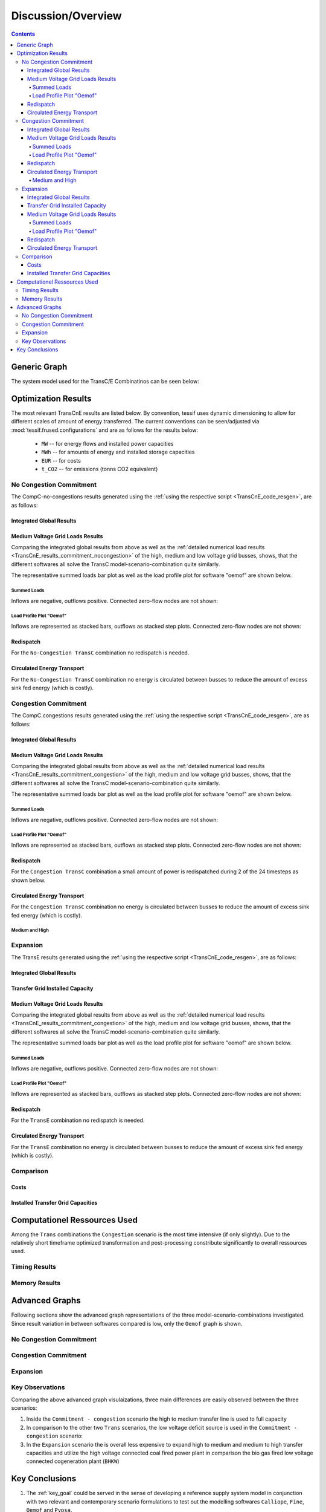 .. _TransCnE_Evaluation:

Discussion/Overview
*******************

.. contents:: Contents
   :local:
   :backlinks: top
	       

.. _TransCnE_gengraph:

Generic Graph
=============
The system model used for the TransC/E Combinatinos can be seen below:

.. image:: ./generic_graph2.png
   :align: center
   :alt: Image showing the TransC generic graph


.. _TransCnE_relevant_results:

Optimization Results
====================
The most relevant TransCnE results are listed below. By convention, tessif uses
dynamic dimensioning to allow for different scales of amount of energy
transferred. The current conventions can be seen/adjusted via
:mod:`tessif.frused.configurations` and are as follows for the results below:

     - ``MW`` -- for energy flows and installed power capacities
     - ``MWh`` -- for amounts of energy and installed storage capacities
     - ``EUR`` -- for costs
     - ``t_CO2`` -- for emissions (tonns CO2 equivalent)

No Congestion Commitment
------------------------
The CompC-no-congestions results generated using the
:ref:`using the respective script <TransCnE_code_resgen>`, are as follows:

Integrated Global Results
^^^^^^^^^^^^^^^^^^^^^^^^^
.. csv-table::
   :file: ./commitment_nocongestion_results/IGR.csv

.. image:: ./commitment_nocongestion_results/costs_IGR.png
   :align: center
   :alt: Image showing the TransC costs IGR as bar chart

.. image:: ./commitment_nocongestion_results/non_costs_IGR.png
   :align: center
   :alt: Image showing the TransC non_costs IGR as bar chart       

Medium Voltage Grid Loads Results
^^^^^^^^^^^^^^^^^^^^^^^^^^^^^^^^^
Comparing the integrated global results from above as well as the
:ref:`detailed numerical load results
<TransCnE_results_commitment_nocongestion>` of the high, medium and low voltage
grid busses, shows, that the different softwares all solve the TransC
model-scenario-combination quite similarly.

The representative summed loads bar plot as well as the load profile plot for
software "oemof" are shown below.

Summed Loads
<<<<<<<<<<<<

.. csv-table::
   :file: ./commitment_nocongestion_results/Load-Medium Voltage Grid.csv

Inflows are negative, outflows positive. Connected zero-flow nodes are not shown:

.. image:: ./commitment_nocongestion_results/medium_voltage_grid_summed_loads.png
   :align: center
   :alt: Image showing the TransC medium voltage gird load results
	 

Load Profile Plot "Oemof"
<<<<<<<<<<<<<<<<<<<<<<<<<

.. csv-table::
   :file: ./commitment_nocongestion_results/omf_timeseries_Load_Medium Voltage Grid.csv
	  
Inflows are represented as stacked bars, outflows as stacked step plots.
Connected zero-flow nodes are not shown:

.. image:: ./commitment_nocongestion_results/medium_voltage_grid_timeseries.png
   :align: center
   :alt: Image showing the TransC medium voltage gird load results

 
Redispatch
^^^^^^^^^^
For the ``No-Congestion TransC`` combination no redispatch is needed.

Circulated Energy Transport
^^^^^^^^^^^^^^^^^^^^^^^^^^^
For the ``No-Congestion TransC`` combination no energy is circulated between
busses to reduce the amount of excess sink fed energy (which is costly).



.. _TransCnE_Evaluation_Congestion:

Congestion Commitment
---------------------

The CompC.congestions results generated using the
:ref:`using the respective script <TransCnE_code_resgen>`, are as follows:


.. _TransCnE_Evaluation_Congestion_IGR:

Integrated Global Results
^^^^^^^^^^^^^^^^^^^^^^^^^
.. csv-table::
   :file: ./commitment_congestion_results/IGR.csv

.. image:: ./commitment_congestion_results/costs_IGR.png
   :align: center
   :alt: Image showing the TransC costs IGR as bar chart

.. image:: ./commitment_congestion_results/non_costs_IGR.png
   :align: center
   :alt: Image showing the TransC non_costs IGR as bar chart       

Medium Voltage Grid Loads Results
^^^^^^^^^^^^^^^^^^^^^^^^^^^^^^^^^
Comparing the integrated global results from above as well as the
:ref:`detailed numerical load results
<TransCnE_results_commitment_congestion>` of the high, medium and low voltage
grid busses, shows, that the different softwares all solve the TransC
model-scenario-combination quite similarly.

The representative summed loads bar plot as well as the load profile plot for
software "oemof" are shown below.

Summed Loads
<<<<<<<<<<<<

.. csv-table::
   :file: ./commitment_congestion_results/Load-Medium Voltage Grid.csv

Inflows are negative, outflows positive. Connected zero-flow nodes are not shown:

.. image:: ./commitment_congestion_results/medium_voltage_grid_summed_loads.png
   :align: center
   :alt: Image showing the TransC medium voltage gird load results
	 

.. _TransCnE_Evaluation_Congestion_LoadProfile:

Load Profile Plot "Oemof"
<<<<<<<<<<<<<<<<<<<<<<<<<

.. csv-table::
   :file: ./commitment_congestion_results/omf_timeseries_Load_Medium Voltage Grid.csv
	  
Inflows are represented as stacked bars, outflows as stacked step plots.
Connected zero-flow nodes are not shown:

.. image:: ./commitment_congestion_results/medium_voltage_grid_timeseries.png
   :align: center
   :alt: Image showing the TransC medium voltage gird load results

.. _TransCnE_Evaluation_Congestion_Redispatch:

Redispatch
^^^^^^^^^^
For the ``Congestion TransC`` combination a small amount of power is
redispatched during 2 of the 24 timesteps as shown below.

.. csv-table::
   :file: ./commitment_congestion_results/Redispatch_High2Medium.csv

Circulated Energy Transport
^^^^^^^^^^^^^^^^^^^^^^^^^^^
For the ``Congestion TransC`` combination no energy is circulated between
busses to reduce the amount of excess sink fed energy (which is costly).

Medium and High
<<<<<<<<<<<<<<<
.. csv-table::
   :file: ./commitment_congestion_results/Circulation Medium and High.csv


Expansion
---------
The TransE results generated using the
:ref:`using the respective script <TransCnE_code_resgen>`, are as follows:

Integrated Global Results
^^^^^^^^^^^^^^^^^^^^^^^^^
.. csv-table::
   :file: ./expansion_results/IGR.csv

.. image:: ./expansion_results/costs_IGR.png
   :align: center
   :alt: Image showing the TransE costs IGR as bar chart

.. image:: ./expansion_results/non_costs_IGR.png
   :align: center
   :alt: Image showing the TransE non_costs IGR as bar chart

Transfer Grid Installed Capacity
^^^^^^^^^^^^^^^^^^^^^^^^^^^^^^^^
.. csv-table::
   :file: ./expansion_results/Transfer_Capacities.csv

.. image:: ./expansion_results/installed_capacities.png
   :align: center
   :alt: Image showing the TransE installed transfer grid capacities


Medium Voltage Grid Loads Results
^^^^^^^^^^^^^^^^^^^^^^^^^^^^^^^^^
Comparing the integrated global results from above as well as the
:ref:`detailed numerical load results
<TransCnE_results_commitment_congestion>` of the high, medium and low voltage
grid busses, shows, that the different softwares all solve the TransC
model-scenario-combination quite similarly.

The representative summed loads bar plot as well as the load profile plot for
software "oemof" are shown below.

Summed Loads
<<<<<<<<<<<<

.. csv-table::
   :file: ./expansion_results/Load-Medium Voltage Grid.csv

Inflows are negative, outflows positive. Connected zero-flow nodes are not shown:

.. image:: ./expansion_results/medium_voltage_grid_summed_loads.png
   :align: center
   :alt: Image showing the TransC medium voltage gird load results
	 

Load Profile Plot "Oemof"
<<<<<<<<<<<<<<<<<<<<<<<<<

.. csv-table::
   :file: ./expansion_results/omf_timeseries_Load_Medium Voltage Grid.csv
	  
Inflows are represented as stacked bars, outflows as stacked step plots.
Connected zero-flow nodes are not shown:

.. image:: ./expansion_results/medium_voltage_grid_timeseries.png
   :align: center
   :alt: Image showing the TransC medium voltage gird load results

 
Redispatch
^^^^^^^^^^
For the ``TransE`` combination no redispatch is needed.

Circulated Energy Transport
^^^^^^^^^^^^^^^^^^^^^^^^^^^
For the ``TransE`` combination no energy is circulated between
busses to reduce the amount of excess sink fed energy (which is costly).	  


Comparison
----------


Costs
^^^^^

.. image:: ./compare/Total_Costs.png
   :align: center
   :alt: Image showing the TransC/E Total Costs Comparison

.. image:: ./compare/Opex.png
   :align: center
   :alt: Image showing the TransC/E Opex Comparison

.. image:: ./compare/Capex.png
   :align: center
   :alt: Image showing the TransC/E Capex Comparison	 	 

Installed Transfer Grid Capacities
^^^^^^^^^^^^^^^^^^^^^^^^^^^^^^^^^^

.. image:: ./compare/No_Congestion_Transfer_Grid_Capacities.png
   :align: center
   :alt: Image showing the TransC-No-Congestion Grid Capacities

.. image:: ./compare/Congestion_Transfer_Grid_Capacities.png
   :align: center
   :alt: Image showing the TransC-Congestion Grid Capacities

.. image:: ./compare/Expansion_Transfer_Grid_Capacities.png
   :align: center
   :alt: Image showing the TransE  Grid Capacities	 

Computationel Ressources Used
=============================

Among the ``Trans`` combinations the ``Congestion`` scenario is the most time
intensive (if only slightly). Due to the relatively short timeframe optimized
transformation and post-processing constribute significantly to overall
ressources used.


Timing Results
--------------

.. csv-table::
   :file: ./commitment_congestion_results/timings_results.csv

.. image:: ./commitment_congestion_results/timings_results.png
   :align: center
   :alt: Image showing the TransC congestion timing results	  


Memory Results
--------------

.. csv-table::
   :file: ./commitment_congestion_results/memory_results.csv

.. image:: ./commitment_congestion_results/memory_results.png
   :align: center
   :alt: Image showing the TransC congestion memory results	  


.. _TransCnE_Evaluation_AdvancedGraph:

Advanced Graphs
===============
Following sections show the advanced graph representations of the three
model-scenario-combinations investigated. Since result variation in between
softwares compared is low, only the ``Oemof`` graph is shown.

No Congestion Commitment
------------------------

.. image:: ./commitment_nocongestion_results/omf_advanced_graph_sorted.svg
   :align: center
   :alt: Image showing the TransC no-congestion advanced graph

Congestion Commitment
------------------------

.. image:: ./commitment_congestion_results/omf_advanced_graph_sorted.svg
   :align: center
   :alt: Image showing the TransC congestion advanced graph	 

Expansion
---------

.. image:: ./expansion_results/omf_advanced_graph_sorted.svg
   :align: center
   :alt: Image showing the TransE advanced graph	 


.. _TransCnE_Evaluation_AdvancedGraph_KeyObservations:

Key Observations
----------------
Comparing the above advanced graph visulaizations, three main differences are
easily observed between the three scenarios:

1. Inside the ``Commitment - congestion`` scenario the high to medium transfer
   line is used to full capacity

2. In comparison to the other two ``Trans`` scenarios, the low voltage deficit
   source is used in the ``Commitment - congestion`` scenario:

3. In the ``Expansion`` scenario the is overall less expensive to expand high
   to medium and medium to high transfer capacities and utilize the high
   voltage connected coal fired power plant in comparison the bio gas fired low
   voltage connected cogeneration plant (``BHKW``)
   
Key Conclusions
===============

1. The :ref:`key_goal` could be served in the sense of developing a reference
   supply system model in conjunction with two relevant and contemporary scenario
   formulations to test out the modelling softwares
   ``Calliope``, ``Fine``, ``Oemof`` and ``Pypsa``. 

2. All of the :ref:`4 aims <grid-focused-models>` (Thesis-> Method ->
   Modelling -> MSC Selection ) formulated, with regards
   to component focused model behaviour, were successfully addressed:

   1. Modelling energy transportation losses and maximum transferable energy
      in grid-like components:

      - The component-combination ``High Medium Transfer``/
	``Medium High Transfer`` and ``Medium Low Transfer``/
	``Low Medium Transfer`` represent electrical energy transport
	components able to model flow rate dependend losses in form of an
	efficiency value as well as a maximum flow rate via installed capacity
	as discussed in detail in `Hanke, Ammon
	<https://doi.org/10.15480/882.4185>`_ in subsections `3.8.5
	<https://tore.tuhh.de/bitstream/11420/11759/1/Projektarbeit%20Tim%20Hanke.pdf#%5B%7B%22num%22%3A509%2C%22gen%22%3A0%7D%2C%7B%22name%22%3A%22XYZ%22%7D%2C89.292%2C762.11%2Cnull%5D>`_
	to `3.8.8
	<https://tore.tuhh.de/bitstream/11420/11759/1/Projektarbeit%20Tim%20Hanke.pdf#%5B%7B%22num%22%3A529%2C%22gen%22%3A0%7D%2C%7B%22name%22%3A%22XYZ%22%7D%2C89.292%2C395.025%2Cnull%5D>`_

   2. Modelling grid congestion issues:

      - Restricting installed transfer capacity to 20000MW in the
	:ref:`TransCnE_Evaluation_Congestion` Scenario leads to an optimal
	solution more expensive than without restrictions, as can be seen
	in :ref:`TransCnE_Evaluation_Congestion_IGR`.
	Fully utilizing transport capacities while requiring the low voltage
	deficit source to componesate as show by the
	:ref:`TransCnE_Evaluation_AdvancedGraph` (and the subsequent
	:ref:`TransCnE_Evaluation_AdvancedGraph_KeyObservations`).

   3. Modelling congestion issue related redispatch:

      - By limiting the transfer capacity to 20000MW in the
	:ref:`TransCnE_Evaluation_Congestion` Scenario a redispatch in power 
	generation from high voltage to the medium voltage grid becomes
	necessary as observable in figure
	:ref:`TransCnE_Evaluation_Congestion_LoadProfile` and lsited in table
	:ref:`TransCnE_Evaluation_Congestion_Redispatch`.

   4. Potential expansion of transportation capacities to avoid two and
      three.
      
3. In addition to that following insights were gained with regards to the
   softwares used:

   1. Given the same input it is possible, but not necessarily directly
      implied, to produce the exact same results on relatively large and
      complex energy supply system models for all softwares investigated.
      Also and in particular when modelling grid like structures with the help
      of two tessif transformer components, as desmonstrated.
      
   2. Using two tessif transformer components in conjunction with an excess
      sink and deficit source allows modelling required redispatch efficiently.
      It also ensures the solver can find an optimal solution by providing
      unlimited albeit expensive energy in- and output.
      
   3. As seen in the :ref:`TransCnE_Evaluation_Congestion_IGR`, emission
      allocation differs between softwares. If however neither storage nore
      connector components are used in conjunction with allocated emissions,
      deviation is relatively small. In addtion, if the investigated scenario
      does not impose an emission limit, as in the above scenarios, no
      subsequent result variation are observed.
      
   4. The benefits of Tessif facilitating energy supply system model creation,
      transformation, optimization, post-processing, result comparison and
      visualization again become observable when inspecting the programming
      :ref:`code <TransCnE_code>` with which the above results were generated.

   5. On comparitevly small optimization timeframes like the above 24 hourly
      steps Tessif introduced need of computational ressources is significant
      It therfor has to be taken into account in cases where a lot of these small
      optimizations are to be performed in parallel.

      Comparing the computational ressourcess needed between softwares on the
      above model-scenario-combinations, it seems as though tessif-oemof is
      generally more efficient than tessif-fine, which is more efficient than
      tessif-pypsa, which in turn is more efficient than tessif-calliope.


